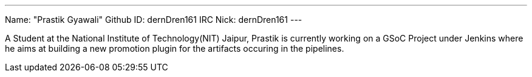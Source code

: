 ---
Name: "Prastik Gyawali"
Github ID: dernDren161
IRC Nick: dernDren161
---

A Student at the National Institute of Technology(NIT) Jaipur, Prastik is currently working on a GSoC Project under Jenkins where he aims at building a new promotion plugin for the artifacts occuring in the pipelines.
